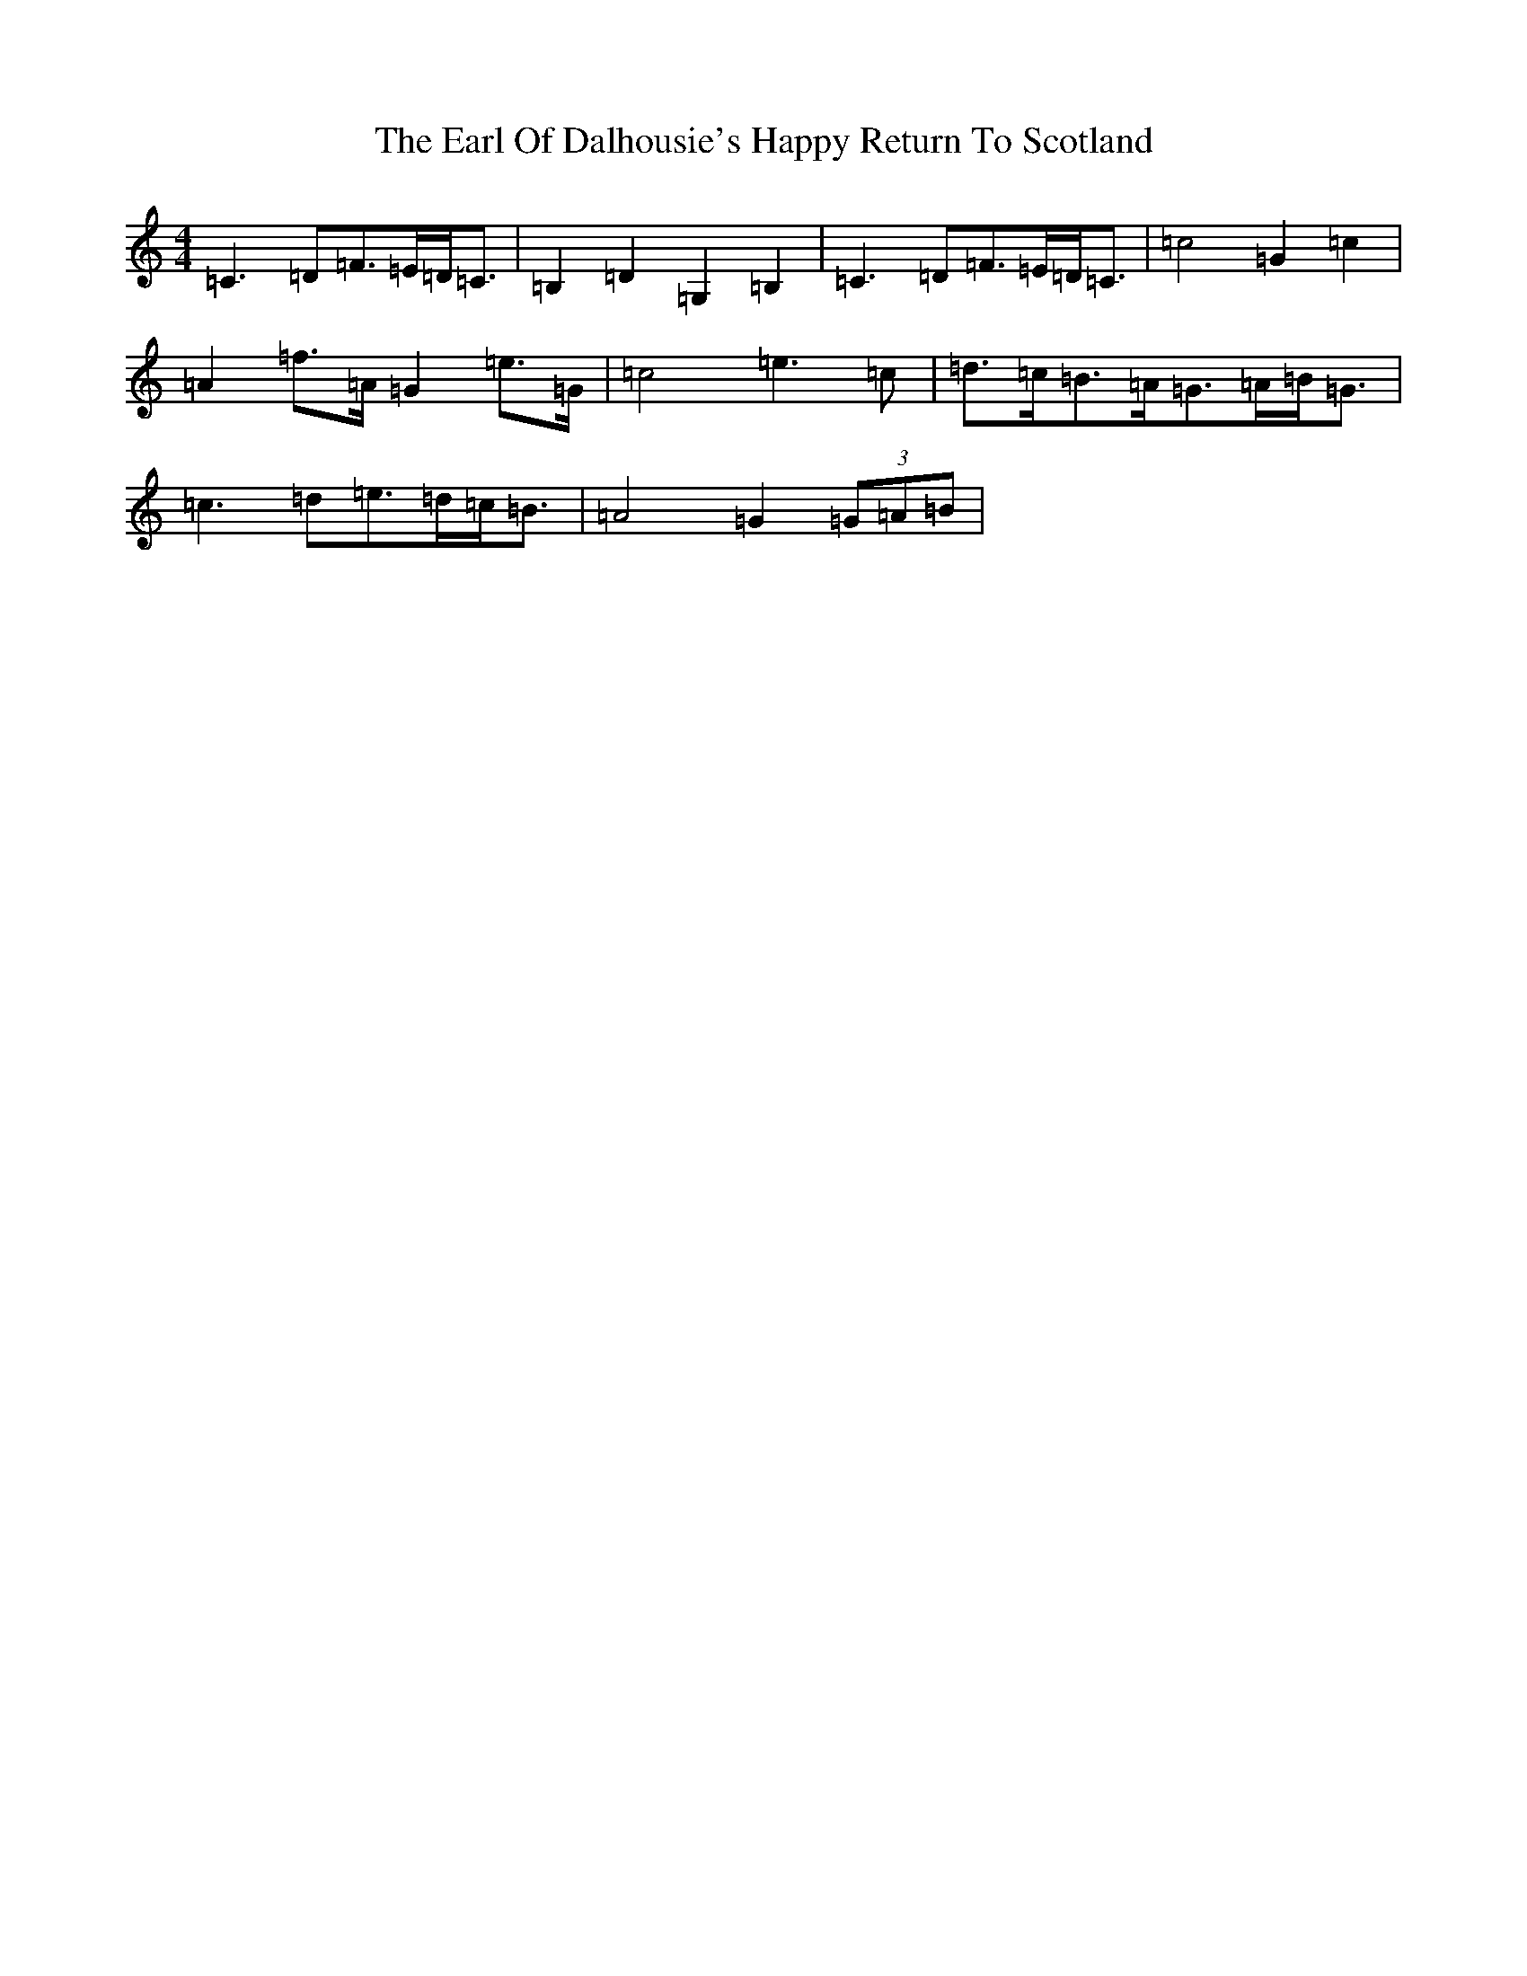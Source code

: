 X: 5906
T: Earl Of Dalhousie's Happy Return To Scotland, The
S: https://thesession.org/tunes/1867#setting1867
R: reel
M:4/4
L:1/8
K: C Major
=C3=D=F>=E=D<=C|=B,2=D2=G,2=B,2|=C3=D=F>=E=D<=C|=c4=G2=c2|=A2=f>=A=G2=e>=G|=c4=e3=c|=d>=c=B>=A=G>=A=B<=G|=c3=d=e>=d=c<=B|=A4=G2(3=G=A=B|